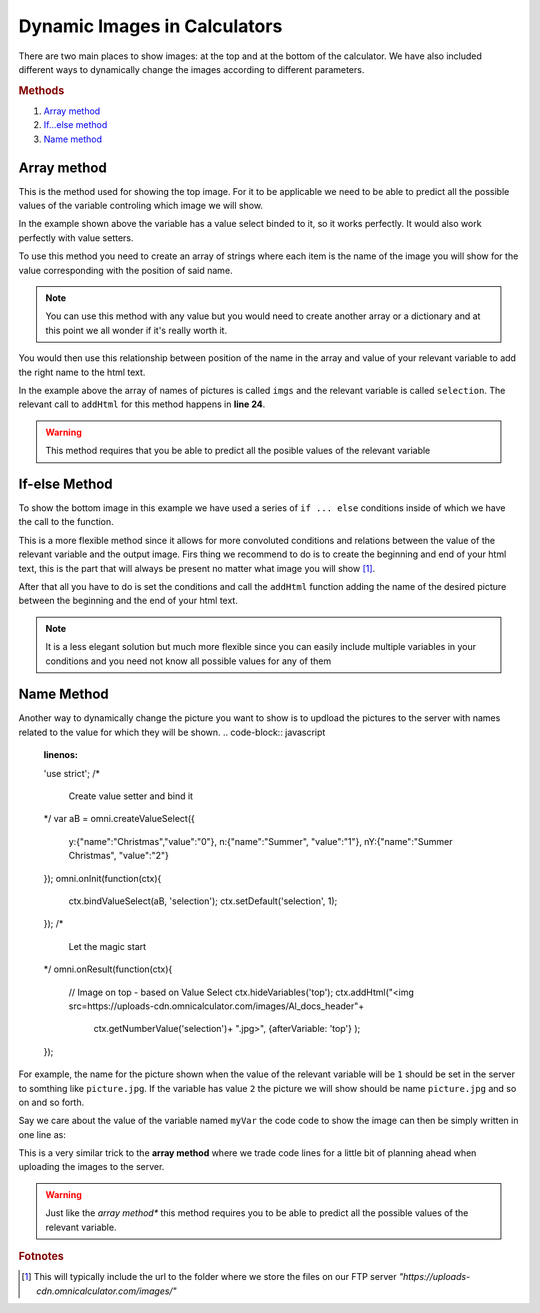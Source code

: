 .. _dynamicImg:
Dynamic Images in Calculators
=============================

There are two main places to show images: at the top and at the bottom of the calculator. We have also included different ways to dynamically change the images according to different parameters.

.. rubric:: Methods

#. `Array method <#array-method>`__
#. `If...else method <#if-else-method>`__
#. `Name method <#name-method>`__

Array method
------------

This is the method used for showing the top image. For it to be applicable we need to be able to predict all the possible values of the variable controling which image we will show.

.. seealso::
    Check out the resulting calculator at `Dynamic Image Array <https://bb.omnicalculator.com/#/calculators/1945>`__ on BB

In the example shown above the variable has a value select binded to it, so it works perfectly. It would also work perfectly with value setters.

To use this method you need to create an array of strings where each item is the name of the image you will show for the value corresponding with the position of said name.

.. code-block:: javascript
    :linenos:

    'use strict';
    /* 
        Create value setter and bind it
    */
    var aB = omni.createValueSelect({
        y:{"name":"Christmas","value":"0"},
        n:{"name":"Summer", "value":"1"},
        nY:{"name":"Summer Christmas", "value":"2"}
    });
    omni.onInit(function(ctx){
        ctx.bindValueSelect(aB, 'selection');
        ctx.setDefault('selection', 1);
    });
    /* 
        Let the magic start
    */
    omni.onResult(function(ctx){
        // Image on top - based on Value Select
        ctx.hideVariables('top');
        var imgs = ["summer.png",
                    "xmas.jpg",
                    "summerChristmas.jpg"
                    ];
        ctx.addHtml("<img src=https://uploads-cdn.omnicalculator.com/images/Al_docs_"+
                    imgs[ctx.getNumberValue('selection')]+">",
                    {afterVariable: 'top'}
                    ); 
    });

.. note:: 
    You can use this method with any value but you would need to create another array or a dictionary and at this point we all wonder if it's really worth it.


You would then use this relationship between position of the name in the array and value of your relevant variable to add the right name to the html text. 

In the example above the array of names of pictures is called ``imgs`` and the relevant variable is called ``selection``. The relevant call to ``addHtml`` for this method happens in **line 24**.  

.. warning:: 
    This method requires that you be able to predict all the posible values of the relevant variable

If-else Method
--------------

.. seealso::
    Check out the resulting calculator at `Dynamic Image (IF ELSE) <https://bb.omnicalculator.com/#/calculators/1950>`__ on BB

To show the bottom image in this example we have used a series of ``if ... else`` conditions inside of which we have the call to the function.

.. code-block:: javascript
    :linenos:

    'use strict';
    omni.onResult(function(ctx){
        // Image at the bottom - based on result
        var result = ctx.getNumberValue('a');
        var htmlStart = "<img src=https://uploads-cdn.omnicalculator.com/images/Al_docs_",
            htmlEnd   = ">";
        if(result < 0){
            ctx.addHtml(htmlStart+
                        "positive.png"+
                        htmlEnd
                    );
        }
        else if(result > 0){
            ctx.addHtml(htmlStart+
                        "negative.jpg"+
                        htmlEnd
                    );
        }
        else if(result === 0){
            ctx.addHtml(htmlStart+
                        "neutral.jpeg"+
                        htmlEnd
                    );
        }
    });


This is a more flexible method since it allows for more convoluted conditions and relations between the value of the relevant variable and the output image. Firs thing we recommend to do is to create the beginning and end of your html text, this is the part that will always be present no matter what image you will show [#f9]_.

After that all you have to do is set the conditions and call the ``addHtml`` function adding the name of the desired picture between the beginning and the end of your html text. 

.. note::
    It is a less elegant solution but much more flexible since you can easily include multiple variables in your conditions and you need not know all possible values for any of them

Name Method
-----------

.. seealso::
    Check out the resulting calculator at `Dynamic Image (Name Method) <https://bb.omnicalculator.com/#/calculators/1951>`__ on BB

Another way to dynamically change the picture you want to show is to updload the pictures to the server with names related to the value for which they will be shown. 
.. code-block:: javascript
    :linenos:

    'use strict';
    /* 
        Create value setter and bind it
    */
    var aB = omni.createValueSelect({
        y:{"name":"Christmas","value":"0"},
        n:{"name":"Summer", "value":"1"},
        nY:{"name":"Summer Christmas", "value":"2"}
    });
    omni.onInit(function(ctx){
        ctx.bindValueSelect(aB, 'selection');
        ctx.setDefault('selection', 1);
    });
    /* 
        Let the magic start
    */
    omni.onResult(function(ctx){
        // Image on top - based on Value Select
        ctx.hideVariables('top'); 
        ctx.addHtml("<img src=https://uploads-cdn.omnicalculator.com/images/Al_docs_header"+
                    ctx.getNumberValue('selection')+
                    ".jpg>",
                    {afterVariable: 'top'}
                    ); 
    });


For example, the name for the picture shown when the value of the relevant variable will be ``1`` should be set in the server to somthing like ``picture.jpg``. If the variable has value ``2`` the picture we will show should be name ``picture.jpg`` and so on and so forth.

Say we care about the value of the variable named ``myVar`` the code code to show the image can then be simply written in one line as:

This is a very similar trick to the **array method** where we trade code lines for a little bit of planning ahead when uploading the images to the server.

.. warning:: 
    Just like the *array method** this method requires you to be able to predict all the possible values of the relevant variable.

.. rubric:: Fotnotes

.. [#f9] This will typically include the url to the folder where we store the files on our FTP server *"https://uploads-cdn.omnicalculator.com/images/"*

